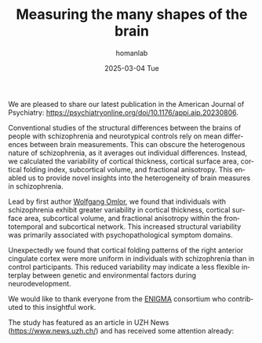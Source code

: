 #+TITLE:       Measuring the many shapes of the brain
#+AUTHOR:      homanlab
#+EMAIL:       homanlab.zurich@gmail.com
#+DATE:        2025-03-04 Tue
#+URI:         /blog/%y/%m/%d/ajpenigma
#+KEYWORDS:    ENIGMA, schizophrenia, imaging, variability
#+TAGS:        ENIGMA, schizophrenia, imaging, variability
#+LANGUAGE:    en
#+OPTIONS:     H:3 num:nil toc:nil \n:nil ::t |:t ^:nil -:nil f:t *:t <:t
#+DESCRIPTION: New publication in the American Journal of Psychiatry 
#+AVATAR:      https://homanlab.github.io/media/img/ajpenigma.jpg

#+ATTR_HTML: :width 900px :title trusting
[[https://homanlab.github.io/media/img/ajpenigma.jpg]]

We are pleased to share our latest publication in the American Journal
of Psychiatry:
[[https://psychiatryonline.org/doi/10.1176/appi.ajp.20230806][https://psychiatryonline.org/doi/10.1176/appi.ajp.20230806]].

Conventional studies of the structural differences between the brains
of people with schizophrenia and neurotypical controls rely on mean
differences between brain measurements. This can obscure the
heterogenous nature of schizophrenia, as it averages out individual
differences. Instead, we calculated the variability of cortical
thickness, cortical surface area, cortical folding index, subcortical
volume, and fractional anisotropy. This enabled us to provide novel
insights into the heterogeneity of brain measures in schizophrenia.

Lead by first author [[https://homanlab.github.io/wolfgang][Wolfgang Omlor]], we found that individuals with
schizophrenia exhibit greater variability in cortical thickness,
cortical surface area, subcortical volume, and fractional anisotropy
within the frontotemporal and subcortical network. This increased
structural variability was primarily associated with
psychopathological symptom domains.

Unexpectedly we found that cortical folding patterns of the right
anterior cingulate cortex were more uniform in individuals with
schizophrenia than in control participants. This reduced variability
may indicate a less flexible interplay between genetic and
environmental factors during neurodevelopment.

We would like to thank everyone from the [[https://enigma.ini.usc.edu/ongoing/enigma-schizophrenia-working-group/][ENIGMA]] consortium who
contributed to this insightful work.

The study has featured as an article in UZH News
([[https://tinyurl.com/yc3vnb5x][https://www.news.uzh.ch/]]) and has received some attention already:

#+BEGIN_EXPORT html
<script type='text/javascript' src='https://d1bxh8uas1mnw7.cloudfront.net/assets/embed.js'></script>
<div class='altmetric-embed' data-badge-type='large-donut' data-badge-details='right'
data-doi="10.1176/appi.ajp.20230806"></div>
<br>
<br>
#+END_EXPORT

